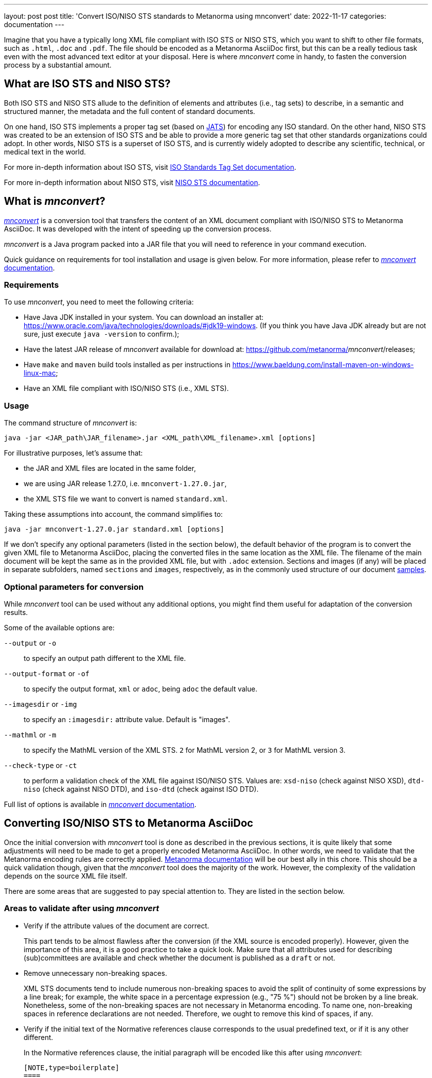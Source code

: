 ---
layout: post
post title: 'Convert ISO/NISO STS standards to Metanorma using mnconvert'
date: 2022-11-17
categories: documentation
---

Imagine that you have a typically long XML file compliant with
ISO STS or NISO STS, which you want to shift to other file formats, such as
`.html`, `.doc` and `.pdf`. The file should be encoded as a Metanorma
AsciiDoc first, but this can be a really tedious task even with the most advanced
text editor at your disposal. Here is where _mnconvert_ come
in handy, to fasten the conversion process by a substantial amount.

== What are ISO STS and NISO STS?

Both ISO STS and NISO STS allude to the definition of elements and attributes
(i.e., tag sets) to describe, in a semantic and structured manner,
the metadata and the full content of standard documents.

On one hand, ISO STS implements a proper tag set (based on
https://jats.niso.org/jatswiki/index.php/Main_Page[JATS]) for encoding
any ISO standard. On the other hand, NISO STS was created to be an
extension of ISO STS and be able to provide a more generic tag set
that other standards organizations could adopt. In other words, NISO STS
is a superset of ISO STS, and is currently widely adopted to describe
any scientific, technical, or medical text in the world.

For more in-depth information about ISO STS, visit
https://www.iso.org/schema/isosts/v1.1/doc/index.html[ISO Standards Tag Set documentation].

For more in-depth information about NISO STS, visit
https://www.niso-sts.org/TagLibrary/niso-sts-TL-1-2-html/index.html[NISO STS documentation].

== What is _mnconvert_?

link:https://github.com/metanorma/mnconvert[_mnconvert_] is a conversion
tool that transfers the content of an XML
document compliant with ISO/NISO STS to Metanorma AsciiDoc. It was
developed with the intent of speeding up the conversion process.

_mnconvert_ is a Java program packed into a JAR file that you will
need to reference in your command execution.

Quick guidance on requirements for tool installation and usage is given
below. For more information, please refer to
https://github.com/metanorma/mnconvert#readme[_mnconvert_
documentation].

=== Requirements

To use _mnconvert_, you need to meet the following criteria:

* Have Java JDK installed in your system. You can download
an installer at: https://www.oracle.com/java/technologies/downloads/#jdk19-windows.
(If you think you have Java JDK already but are not sure, just execute
`java -version` to confirm.);
* Have the latest JAR release of _mnconvert_ available for download
at: https://github.com/metanorma/_mnconvert_/releases;
* Have `make` and `maven` build tools installed as per instructions in
https://www.baeldung.com/install-maven-on-windows-linux-mac;
* Have an XML file compliant with ISO/NISO STS (i.e., XML STS).

=== Usage

The command structure of _mnconvert_ is:

[source]
--
java -jar <JAR_path\JAR_filename>.jar <XML_path\XML_filename>.xml [options]
--

For illustrative purposes, let's assume that:

* the JAR and XML files are located in the same folder,
* we are using JAR release 1.27.0, i.e. `mnconvert-1.27.0.jar`,
* the XML STS file we want to convert is named `standard.xml`.

Taking these assumptions into account, the command simplifies to:

[source]
--
java -jar mnconvert-1.27.0.jar standard.xml [options]
--

If we don't specify any optional parameters (listed in the section below),
the default
behavior of the program is to convert the given XML file to Metanorma AsciiDoc,
placing the converted files in the same location as the XML file. The filename of
the main document will be kept the same as in the provided XML file, but with
`.adoc` extension. Sections and images (if any) will be placed in separate
subfolders, named `sections` and `images`, respectively, as in the commonly
used structure of our document
https://github.com/metanorma/iso-27002/tree/main/sources[samples].

=== Optional parameters for conversion

While _mnconvert_ tool can be used without any additional options,
you might find them useful for adaptation of the conversion results.

Some of the available options are:

`--output` or `-o`::  to specify an output path different to the XML
file.

`--output-format` or `-of`:: to specify the output format, `xml` or
`adoc`, being `adoc` the default value.

`--imagesdir` or `-img`:: to specify an `:imagesdir:` attribute value.
Default is "images".

`--mathml` or `-m`:: to specify the MathML version of the XML STS.
`2` for MathML version 2, or `3` for MathML version 3.

`--check-type` or `-ct`:: to perform a validation check of the XML
file against ISO/NISO STS. Values are: `xsd-niso` (check against NISO
XSD), `dtd-niso` (check against NISO DTD), and `iso-dtd` (check against
ISO DTD).

Full list of options is available in
https://github.com/metanorma/mnconvert#readme[_mnconvert_
documentation].

== Converting ISO/NISO STS to Metanorma AsciiDoc

Once the initial conversion with _mnconvert_ tool is done as described in
the previous sections, it is quite likely that some
adjustments will need to be made to get a properly encoded Metanorma AsciiDoc.
In other words, we need to validate that the Metanorma encoding rules
are correctly applied.
https://www.metanorma.org/author/topics/document-format/[Metanorma
documentation]
will be our best ally in this chore. This should be a quick validation
though, given that the _mnconvert_ tool does the majority of the work.
However, the complexity of the validation depends on the source XML file itself.

There are some areas that are suggested to pay special attention to.
They are listed in the section below.

=== Areas to validate after using _mnconvert_

* Verify if the attribute values of the document are correct.
+
--
This part tends to be almost flawless after the conversion (if the
XML source is encoded properly).
However, given the importance of this area, it is a good practice to take
a quick look. Make sure that all attributes used for describing (sub)committees
are available and check whether the document is published as a `draft` or not.
--

* Remove unnecessary non-breaking spaces.
+
--
XML STS documents tend to include numerous non-breaking spaces to avoid
the split of continuity of some expressions by a line break; for example,
the white space in a percentage expression (e.g., "75&nbsp;%") should
not be broken by a line break. Nonetheless, some of the non-breaking
spaces are not necessary
in Metanorma encoding. To name one, non-breaking spaces in reference
declarations are not needed. Therefore, we ought to remove this kind of spaces,
if any.
--

* Verify if the initial text of the Normative references clause corresponds
to the usual predefined text, or if it is any other different.
+
--
In the Normative references clause, the initial paragraph will be
encoded like this after using _mnconvert_:

[source,asciidoc]
----
[NOTE,type=boilerplate]
====
The following referenced documents are indispensable for the application
of this document. For dated references, only the edition cited applies.
For undated references, the latest edition of the referenced document
(including any amendments) applies.
====
----

If this is the case, we can remove this NOTE block as this text is
provided automatically by Metanorma.
If the text differs anyhow, it could mean that the standard's author wanted
to override the predefined text, in which case, this markup does the
job and probably should not be removed.
--

* Verify the encoding of the Terms and definitions clause.
+
--
It is advised to use `[source="REFERENCE_ANCHOR1,REFERENCE_ANCHOR_2"]`
syntax before the clause definition to generate a predefined text for the
Terms and definitions clause.
Especially pay attention to the encoding when this clause contains sub-clauses.
And of course, don't forget to check whether the terms are correctly mentioned
using `{{...}}` or `term:[...]` syntax.
--

* Verify the encoding of the source code blocks.
+
--
Source code blocks mainly contain the code without any line breaks. Insert
the line breaks and indentations where needed and check whether all the
blocks are encoded properly with the `[source]` attribute. It is preferable
to specify which programming language is used in the code block.

Sometimes, there is a need to introduce markup into the source code. If any
term is boldfaced, italicized, or underlined, it should be surrounded by 
delimiters `{{{...}}}` for enabling markup. 
--

* Check the references in Bibliography and Normative references sections.
+
--
It can happen that some reference is listed in both sections. If that is
the case, remove the reference from the Bibliography and make sure that all the
cross-references are then made with the anchor given in the Normative references
section.
Also, make sure that there are no cross-references to the converted document itself
and that correct identifiers are given for auto-fetching the references.
--

* Verify the cross-references.
+
--
Original text often refers to the bibliographic entries differently, which makes
it hard for _mnconvert_ to convert all of them perfectly. That is mostly
noticeable in references to some specific clause, or even paragraph from some
bibliographic entry. Therefore, make sure to avoid hanging clauses in
cross-references.

Anchors mostly use underscores for dividing separate words/numbers which
specify some reference. In the AsciiDoc files generated by _mnconvert_, it is
possible that an anchor will include unnecessary whitespace before or after
an underscore, or two underscores instead of one. It is recommended to
confirm that the same anchor is used for the same reference throughout the
document and to remove the needless whitespaces to avoid broken cross-references.
--

* Make a quick validation of the document's encoding in general.
+
--
Last but not least, make sure the document complies with the best practices
for encoding a document in Metanorma AsciiDoc. Remove non-ASCII characters,
split lines longer than 100 characters into shorter ones, remove `width`
parameters in tables and take a quick look at the encoding in general.

NOTE: It is a good practice to use regular expressions for finding non-ASCII
characters. In this type of conversions, it is especially handy since it
finds unnoticeable non-ASCII whitespaces.

NOTE: Source XML files can also be generated with the help of OCR. Therefore,
it is possible that some characters will be wrongly written in the source file,
e.g. number `1` can be replaced by the letter `l` and vice versa. It is advised
to check whether there are such typos in the converted AsciiDoc and to correct
them.
--
